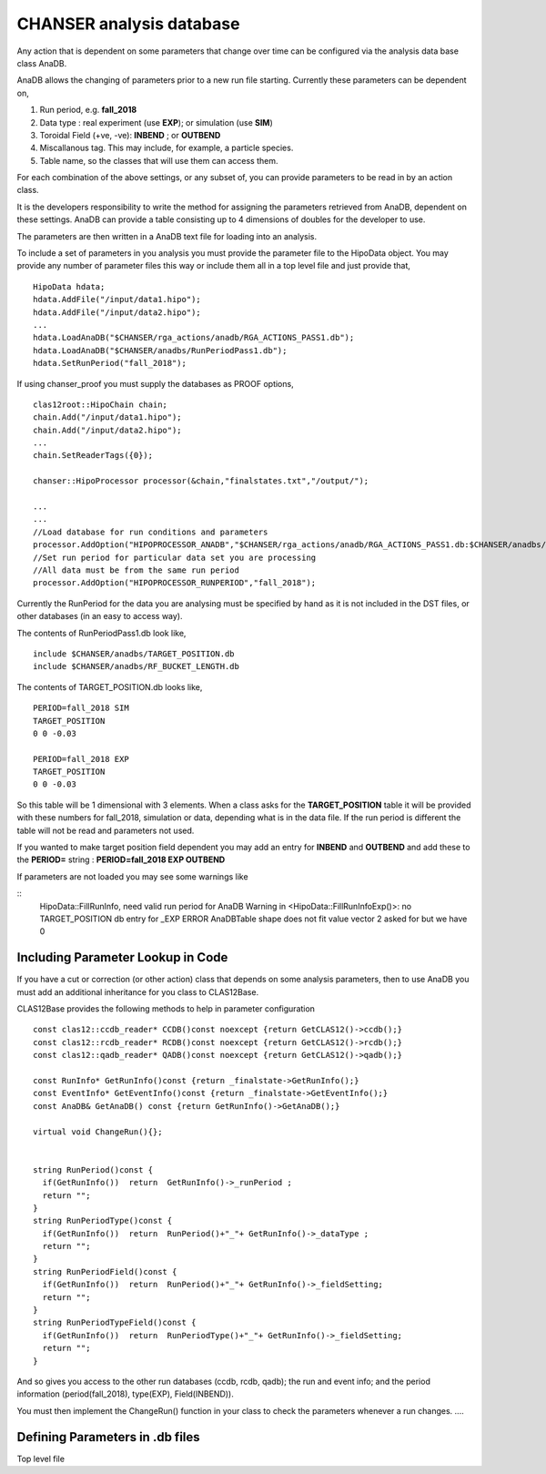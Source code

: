 CHANSER analysis database
=========================

Any action that is dependent on some parameters that change over time can be
configured via the analysis data base class AnaDB.

AnaDB allows the changing of parameters prior to a new run file starting.
Currently these parameters can be dependent on,

1. Run period, e.g. **fall_2018**
2. Data type : real experiment (use **EXP**); or simulation (use **SIM**)
3. Toroidal Field (+ve, -ve): **INBEND** ; or **OUTBEND**
4. Miscallanous tag. This may include, for example, a particle species.
5. Table name, so the classes that will use them can access them.


For each combination of the above settings, or any subset of, you can
provide parameters to be read in by an action class.

It is the developers responsibility to write the method for assigning
the parameters retrieved from AnaDB, dependent on these settings. AnaDB can
provide a table consisting up to 4 dimensions of doubles for the developer
to use.

The parameters are then written in a AnaDB text file for loading into an
analysis.

To include a set of parameters in you analysis you must provide the parameter
file to the HipoData object. You may provide any number of parameter files this
way or include them all in a top level file and just provide that,

::
   
   HipoData hdata;
   hdata.AddFile("/input/data1.hipo");
   hdata.AddFile("/input/data2.hipo");
   ...
   hdata.LoadAnaDB("$CHANSER/rga_actions/anadb/RGA_ACTIONS_PASS1.db");
   hdata.LoadAnaDB("$CHANSER/anadbs/RunPeriodPass1.db");
   hdata.SetRunPeriod("fall_2018");

If using chanser_proof you must supply the databases as PROOF options,

::
   
   clas12root::HipoChain chain;
   chain.Add("/input/data1.hipo");
   chain.Add("/input/data2.hipo");
   ...
   chain.SetReaderTags({0});
     
   chanser::HipoProcessor processor(&chain,"finalstates.txt","/output/");

   ...
   ...
   //Load database for run conditions and parameters
   processor.AddOption("HIPOPROCESSOR_ANADB","$CHANSER/rga_actions/anadb/RGA_ACTIONS_PASS1.db:$CHANSER/anadbs/RunPeriodPass1.db");
   //Set run period for particular data set you are processing
   //All data must be from the same run period
   processor.AddOption("HIPOPROCESSOR_RUNPERIOD","fall_2018");

Currently the RunPeriod for the data you are analysing must be specified by
hand as it is not included in the DST files, or other databases (in an easy to access way).

The contents of RunPeriodPass1.db look like,

::

   include $CHANSER/anadbs/TARGET_POSITION.db
   include $CHANSER/anadbs/RF_BUCKET_LENGTH.db

The contents of TARGET_POSITION.db looks like,

::
   
   PERIOD=fall_2018 SIM
   TARGET_POSITION
   0 0 -0.03

   PERIOD=fall_2018 EXP
   TARGET_POSITION
   0 0 -0.03

So this table will be 1 dimensional with 3 elements. When a class asks for
the **TARGET_POSITION** table it will be provided with these numbers for
fall_2018, simulation or data, depending what is in the data file. If the
run period is different the table will not be read and parameters not used.

If you wanted to make target position field dependent you may add an entry for **INBEND** and **OUTBEND** and add these to the **PERIOD=** string : **PERIOD=fall_2018 EXP OUTBEND**

If parameters are not loaded you may see some warnings like

::
   HipoData::FillRunInfo, need valid run period for AnaDB
   Warning in <HipoData::FillRunInfoExp()>:  no TARGET_POSITION db entry for _EXP
   ERROR AnaDBTable shape does not fit value vector 2 asked for but we  have 0



   
Including Parameter Lookup in Code
~~~~~~~~~~~~~~~~~~~~~~~~~~~~~~~~~~

If you have a cut or correction (or other action) class that depends on some
analysis parameters, then to use AnaDB you must add an additional inheritance
for you class to CLAS12Base.

CLAS12Base provides the following methods to help in parameter configuration

::

    const clas12::ccdb_reader* CCDB()const noexcept {return GetCLAS12()->ccdb();}
    const clas12::rcdb_reader* RCDB()const noexcept {return GetCLAS12()->rcdb();}
    const clas12::qadb_reader* QADB()const noexcept {return GetCLAS12()->qadb();}

    const RunInfo* GetRunInfo()const {return _finalstate->GetRunInfo();}
    const EventInfo* GetEventInfo()const {return _finalstate->GetEventInfo();}
    const AnaDB& GetAnaDB() const {return GetRunInfo()->GetAnaDB();}
    
    virtual void ChangeRun(){};
    
 
    string RunPeriod()const {
      if(GetRunInfo())  return  GetRunInfo()->_runPeriod ;
      return "";
    }
    string RunPeriodType()const {
      if(GetRunInfo())  return  RunPeriod()+"_"+ GetRunInfo()->_dataType ;
      return "";
    }
    string RunPeriodField()const {
      if(GetRunInfo())  return  RunPeriod()+"_"+ GetRunInfo()->_fieldSetting;
      return "";
    }
    string RunPeriodTypeField()const {
      if(GetRunInfo())  return  RunPeriodType()+"_"+ GetRunInfo()->_fieldSetting;
      return "";
    }


And so gives you access to the other run databases (ccdb, rcdb, qadb); the run and event info; and the period information (period(fall_2018), type(EXP), Field(INBEND)).

You must then implement the ChangeRun() function in your class to check the
parameters whenever a run changes.
....


Defining Parameters in .db files
~~~~~~~~~~~~~~~~~~~~~~~~~~~~~~~~

Top level file
